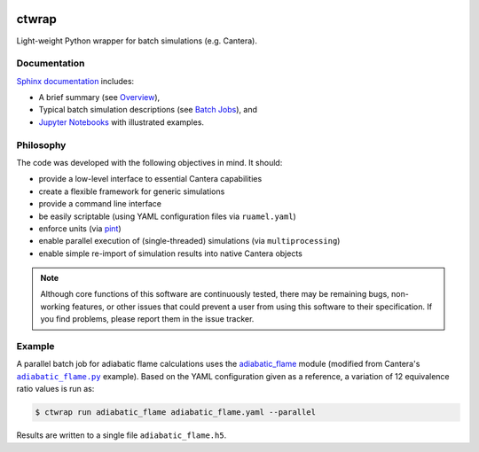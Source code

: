 |ci| |tag|

======
ctwrap
======

Light-weight Python wrapper for batch simulations (e.g. Cantera).

-------------
Documentation
-------------

`Sphinx documentation <https://microcombustion.github.io/ctwrap/>`_ includes:

* A brief summary (see `Overview <https://microcombustion.github.io/ctwrap/overview.html>`_),
* Typical batch simulation descriptions (see `Batch Jobs <https://microcombustion.github.io/ctwrap/pages/batch.html>`_), and
* `Jupyter Notebooks <https://microcombustion.github.io/ctwrap/examples/jupyter.html>`_ with illustrated examples.

----------
Philosophy
----------

The code was developed with the following objectives in mind. It should:

* provide a low-level interface to essential Cantera capabilities
* create a flexible framework for generic simulations
* provide a command line interface
* be easily scriptable (using YAML configuration files via ``ruamel.yaml``)
* enforce units (via `pint <https://pint.readthedocs.io/en/stable/>`_)
* enable parallel execution of (single-threaded) simulations (via ``multiprocessing``)
* enable simple re-import of simulation results into native Cantera objects

.. note:: Although core functions of this software are continuously tested, there
   may be remaining bugs, non-working features, or other issues that could prevent
   a user from using this software to their specification. If you find problems,
   please report them in the issue tracker.

-------
Example
-------

A parallel batch job for adiabatic flame calculations uses the
`adiabatic_flame <https://microcombustion.github.io/ctwrap/pages/adiabatic_flame.html>`_
module (modified from Cantera's |adiabatic flame|_ example). Based on the
YAML configuration given as a reference, a variation of 12 equivalence ratio values
is run as:

.. code-block::

    $ ctwrap run adiabatic_flame adiabatic_flame.yaml --parallel

Results are written to a single file ``adiabatic_flame.h5``.

.. |adiabatic flame| replace:: ``adiabatic_flame.py``
.. _adiabatic flame: https://github.com/Cantera/cantera/blob/master/interfaces/cython/cantera/examples/onedim/adiabatic_flame.py

.. |ci| image:: https://github.com/microcombustion/ctwrap/workflows/CI/badge.svg
   :target: https://github.com/microcombustion/ctwrap/workflows/CI/badge.svg
   :alt: GitHub action

.. |tag| image:: https://img.shields.io/github/v/tag/microcombustion/ctwrap
   :target: https://github.com/microcombustion/ctwrap/tags
   :alt: GitHub tag (latest by date)

